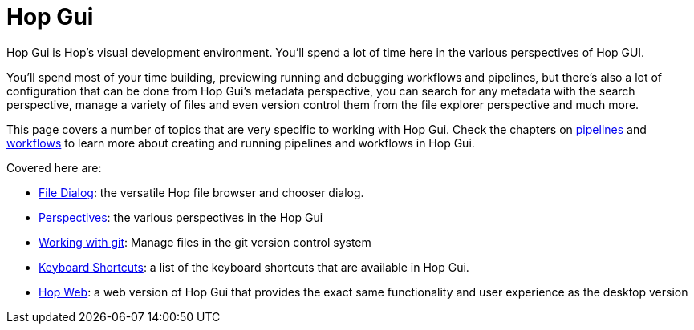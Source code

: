 ////
Licensed to the Apache Software Foundation (ASF) under one
or more contributor license agreements.  See the NOTICE file
distributed with this work for additional information
regarding copyright ownership.  The ASF licenses this file
to you under the Apache License, Version 2.0 (the
"License"); you may not use this file except in compliance
with the License.  You may obtain a copy of the License at
  http://www.apache.org/licenses/LICENSE-2.0
Unless required by applicable law or agreed to in writing,
software distributed under the License is distributed on an
"AS IS" BASIS, WITHOUT WARRANTIES OR CONDITIONS OF ANY
KIND, either express or implied.  See the License for the
specific language governing permissions and limitations
under the License.
////
[[HopGui]]

:description: Hop Gui is Hop's visual development environment where you will mainly design, run and debug workflows and pipelines, but Hop Gui has a lot more to offer: you can configure all of your metadata items like database connections, run configurations etc. You can search, manage files, version control your work and more.


= Hop Gui

Hop Gui is Hop's visual development environment. You'll spend a lot of time here in the various perspectives of Hop GUI.

You'll spend most of your time building, previewing running and debugging workflows and pipelines, but there's also a lot of configuration that can be done from Hop Gui's metadata perspective, you can search for any metadata with the search perspective, manage a variety of files and even version control them from the file explorer perspective and much more.

This page covers a number of topics that are very specific to working with Hop Gui.
Check the chapters on xref:/pipeline/pipelines.adoc[pipelines] and xref:/workflow/workflows.adoc[workflows] to learn more about creating and running pipelines and workflows in Hop Gui.

Covered here are:

* xref:hop-gui/file-dialog.adoc[File Dialog]: the versatile Hop file browser and chooser dialog.
* xref:hop-gui/perspectives.adoc[Perspectives]: the various perspectives in the Hop Gui
* xref:hop-gui/hop-gui-git.adoc[Working with git]: Manage files in the git version control system
* xref:hop-gui/shortcuts.adoc[Keyboard Shortcuts]: a list of the keyboard shortcuts that are available in Hop Gui.
* xref:hop-gui/hop-web.adoc[Hop Web]: a web version of Hop Gui that provides the exact same functionality and user experience as the desktop version
